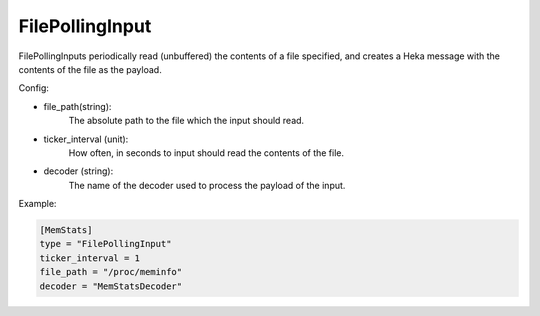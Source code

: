 .. _config_file_polling_input:

FilePollingInput
================

.. versionadded:: 0.7

FilePollingInputs periodically read (unbuffered) the contents of a file
specified, and creates a Heka message with the contents of the file as the
payload.

Config:

- file_path(string):
    The absolute path to the file which the input should read.

- ticker_interval (unit):
    How often, in seconds to input should read the contents of the file.

- decoder (string):
    The name of the decoder used to process the payload of the input.

Example:

.. code-block:: ini

    [MemStats]
    type = "FilePollingInput"
    ticker_interval = 1
    file_path = "/proc/meminfo"
    decoder = "MemStatsDecoder"

